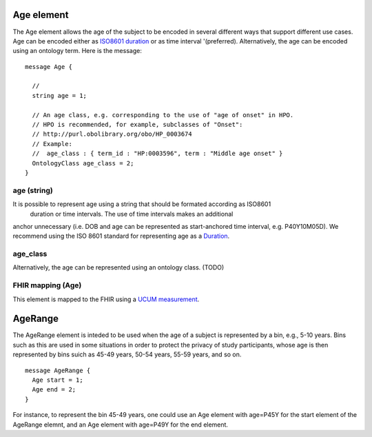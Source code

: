 ===========
Age element
===========


The Age element allows the age of the subject to be encoded in several different ways that support different use cases.
Age can be encoded either as `ISO8601 duration <https://en.wikipedia.org/wiki/ISO_8601#Durations>`_ or as time interval '(preferred). Alternatively, the age can be encoded using an ontology term. Here is the message::

  message Age {

    // 
    string age = 1;

    // An age class, e.g. corresponding to the use of "age of onset" in HPO.
    // HPO is recommended, for example, subclasses of "Onset":
    // http://purl.obolibrary.org/obo/HP_0003674
    // Example:
    //  age_class : { term_id : "HP:0003596", term : "Middle age onset" }
    OntologyClass age_class = 2;
  }

age (string)
============
It is possible to represent age using a string that should be formated according  as ISO8601
 duration or time intervals. The use of time intervals makes an additional
anchor unnecessary (i.e. DOB and age can be represented as start-anchored
time interval, e.g. P40Y10M05D). We recommend using the ISO 8601 standard for representing
age as a `Duration <https://en.wikipedia.org/wiki/ISO_8601#Durations>`_.

age_class
=========
Alternatively, the age can be represented using an ontology class. (TODO)


FHIR mapping (Age)
==================
This element is mapped to the FHIR using  a `UCUM  measurement <http://unitsofmeasure.org/trac/>`_.



========
AgeRange
========
The AgeRange element is inteded to be used when the age of a subject is represented by a bin, e.g., 5-10 years. Bins
such as this are used in some situations in order to protect the privacy of study participants, whose age is then
represented by bins suich as 45-49 years, 50-54 years, 55-59 years, and so on. ::

  message AgeRange {
    Age start = 1;
    Age end = 2;
  }

For instance, to represent the bin 45-49 years, one could use an Age element with age=P45Y for the start element of the AgeRange elemnt,
and an Age element with age=P49Y for the end element.